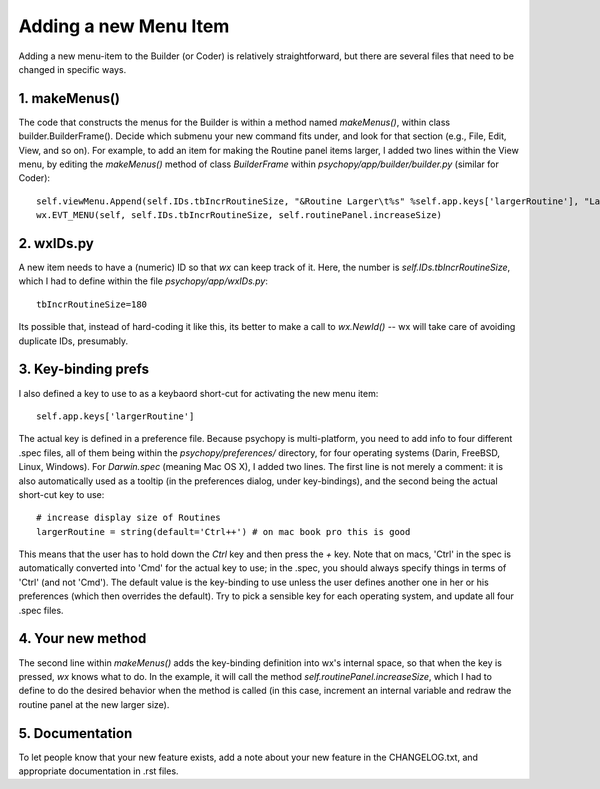 .. _addMenuItem:

Adding a new Menu Item
=====================================

Adding a new menu-item to the Builder (or Coder) is relatively straightforward, but there are several files that need to be changed in specific ways.

1. makeMenus()
--------------

The code that constructs the menus for the Builder is within a method named `makeMenus()`, within class builder.BuilderFrame(). Decide which submenu your new command fits under, and look for that section (e.g., File, Edit, View, and so on). For example, to add an item for making the Routine panel items larger, I added two lines within the View menu, by editing the `makeMenus()` method of class `BuilderFrame` within `psychopy/app/builder/builder.py` (similar for Coder)::

    self.viewMenu.Append(self.IDs.tbIncrRoutineSize, "&Routine Larger\t%s" %self.app.keys['largerRoutine'], "Larger routine items")
    wx.EVT_MENU(self, self.IDs.tbIncrRoutineSize, self.routinePanel.increaseSize)

2. wxIDs.py
------------------------
A new item needs to have a (numeric) ID so that `wx` can keep track of it. Here, the number is `self.IDs.tbIncrRoutineSize`, which I had to define within the file `psychopy/app/wxIDs.py`::

    tbIncrRoutineSize=180

Its possible that, instead of hard-coding it like this, its better to make a call to `wx.NewId()` -- wx will take care of avoiding duplicate IDs, presumably.

3. Key-binding prefs
--------------------------

I also defined a key to use to as a keybaord short-cut for activating the new menu item::

    self.app.keys['largerRoutine']

The actual key is defined in a preference file. Because psychopy is multi-platform, you need to add info to four different .spec files, all of them being within the `psychopy/preferences/` directory, for four operating systems (Darin, FreeBSD, Linux, Windows). For `Darwin.spec` (meaning Mac OS X), I added two lines. The first line is not merely a comment: it is also automatically used as a tooltip (in the preferences dialog, under key-bindings), and the second being the actual short-cut key to use::

    # increase display size of Routines
    largerRoutine = string(default='Ctrl++') # on mac book pro this is good

This means that the user has to hold down the `Ctrl` key and then press the `+` key. Note that on macs, 'Ctrl' in the spec is automatically converted into 'Cmd' for the actual key to use; in the .spec, you should always specify things in terms of 'Ctrl' (and not 'Cmd'). The default value is the key-binding to use unless the user defines another one in her or his preferences (which then overrides the default). Try to pick a sensible key for each operating system, and update all four .spec files.

4. Your new method
-----------------------------

The second line within `makeMenus()` adds the key-binding definition into wx's internal space, so that when the key is pressed, `wx` knows what to do. In the example, it will call the method `self.routinePanel.increaseSize`, which I had to define to do the desired behavior when the method is called (in this case, increment an internal variable and redraw the routine panel at the new larger size).

5. Documentation
----------------

To let people know that your new feature exists, add a note about your new feature in the CHANGELOG.txt, and appropriate documentation in .rst files.